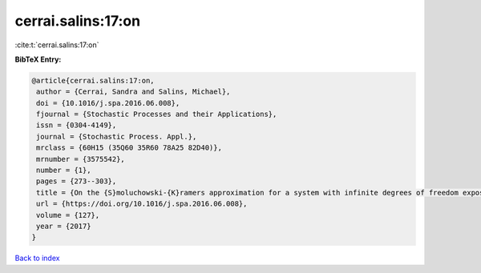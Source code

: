 cerrai.salins:17:on
===================

:cite:t:`cerrai.salins:17:on`

**BibTeX Entry:**

.. code-block:: bibtex

   @article{cerrai.salins:17:on,
    author = {Cerrai, Sandra and Salins, Michael},
    doi = {10.1016/j.spa.2016.06.008},
    fjournal = {Stochastic Processes and their Applications},
    issn = {0304-4149},
    journal = {Stochastic Process. Appl.},
    mrclass = {60H15 (35Q60 35R60 78A25 82D40)},
    mrnumber = {3575542},
    number = {1},
    pages = {273--303},
    title = {On the {S}moluchowski-{K}ramers approximation for a system with infinite degrees of freedom exposed to a magnetic field},
    url = {https://doi.org/10.1016/j.spa.2016.06.008},
    volume = {127},
    year = {2017}
   }

`Back to index <../By-Cite-Keys.rst>`_
